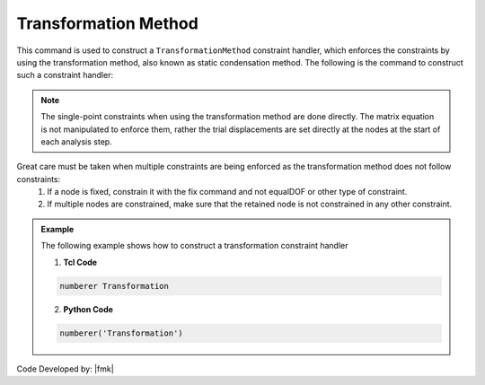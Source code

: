 Transformation Method
^^^^^^^^^^^^^^^^^^^^^

This command is used to construct a ``TransformationMethod`` constraint handler, which enforces the constraints by using the transformation method,  also known as static condensation method. The following is the command to construct such a constraint handler:

.. function:: constraints Transformation

.. note::

   The single-point constraints when using the transformation method are done directly. The matrix equation is not manipulated to enforce them, rather the trial displacements are set directly at the nodes at the start of each analysis step.
Great care must be taken when multiple constraints are being enforced as the transformation method does not follow constraints:
      1. If a node is fixed, constrain it with the fix command and not equalDOF or other type of constraint.

      2. If multiple nodes are constrained, make sure that the retained node is not constrained in any other constraint.

.. admonition:: Example 

   The following example shows how to construct a transformation constraint handler

   1. **Tcl Code**

   .. code-block:: tcl

      numberer Transformation


   2. **Python Code**

   .. code-block:: python

      numberer('Transformation')

Code Developed by: |fmk|
